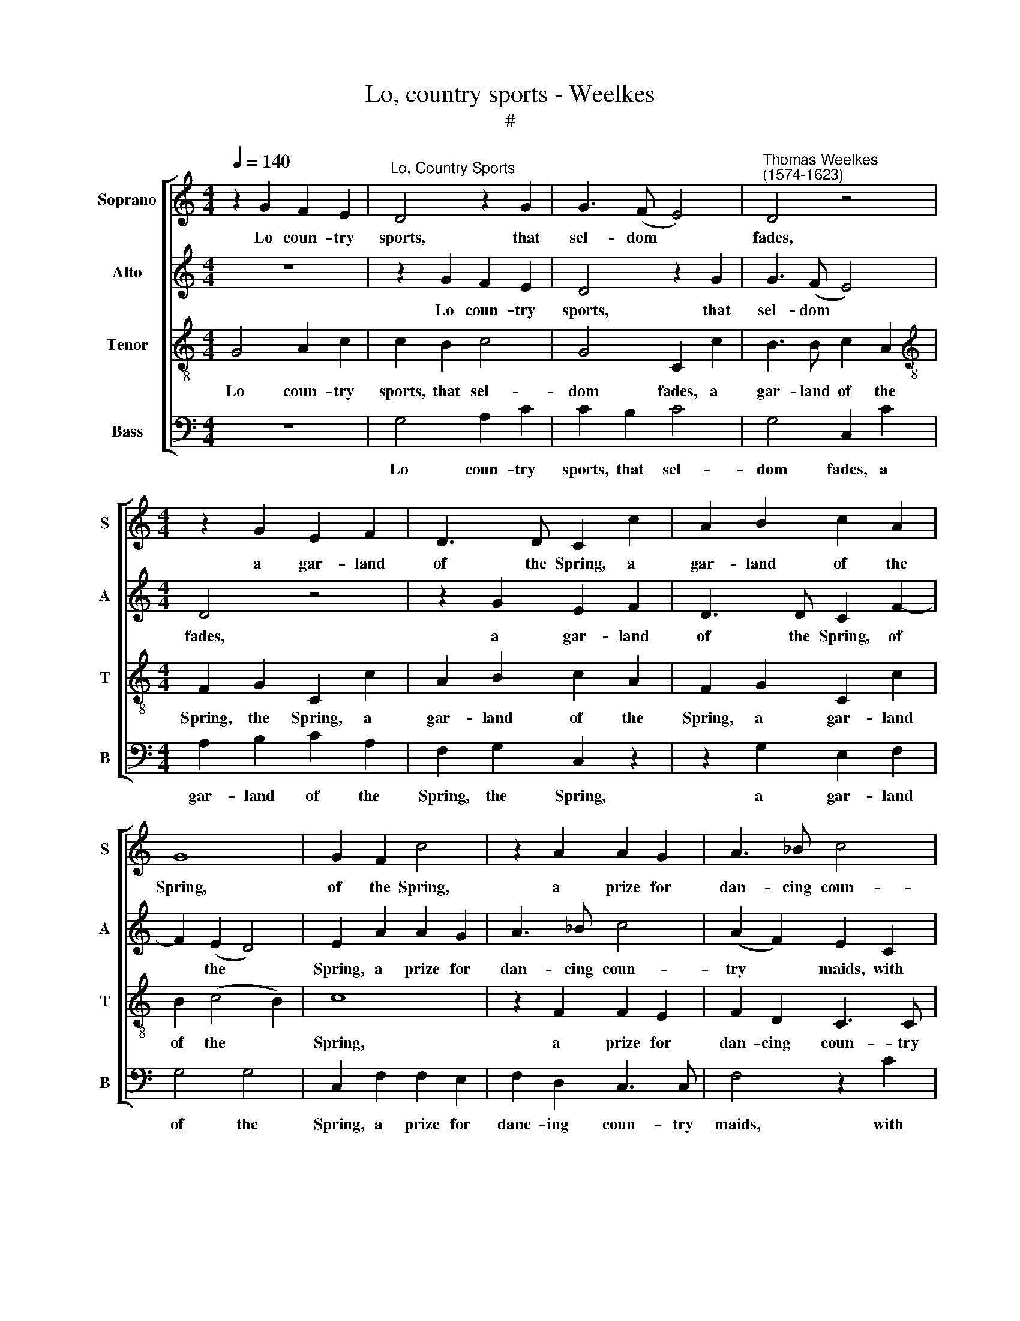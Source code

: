 X:1
T:Lo, country sports - Weelkes
T:#
%%score [ 1 2 3 4 ]
L:1/8
Q:1/4=140
M:4/4
K:C
V:1 treble nm="Soprano" snm="S"
V:2 treble nm="Alto" snm="A"
V:3 treble-8 nm="Tenor" snm="T"
V:4 bass nm="Bass" snm="B"
V:1
 z2 G2 F2 E2 |"^Lo, Country Sports" D4 z2 G2 | G3 (F E4) |"^Thomas Weelkes\n(1574-1623)" D4 z4 | %4
w: Lo coun- try|sports, that|sel- dom *|fades,|
[M:4/4] z2 G2 E2 F2 | D3 D C2 c2 | A2 B2 c2 A2 | G8 | G2 F2 c4 | z2 A2 A2 G2 | A3 _B c4 | %11
w: a gar- land|of the Spring, a|gar- land of the|Spring,|of the Spring,|a prize for|dan- cing coun-|
 A2 G4 C2 | D3 D E3 F | G2 G2 G2 C2 | D3 D EE F2- | F2 D2 D2 D2 | D8 | z4 z2 G2 | G3 F E2 D2 | %19
w: try maids, with|mer- ry, mer- ry|pipes we bring, with|mer- ry, mer- ry pipes|* we bring, we|bring.|Then|all at once for|
 E2 (D2 E4) | F2 G2 c3 _B | A2 G2 F2 E2 | F2 C2 D3 D | E2 E2 F2 G2 | E2 C2 D3 D | C2 E2 F2 G2 | %26
w: our town *|cries, then all at|once for our town|cries, for our town|cries; Pipe on for|we will have the|prize, pipe on for|
 E2 C2 D3 D | C4 z2 G2- | G2 F2 A2 G2 | G2 c2 d3 B | c2 A2 F2 G2 | G8 | E4 F2 E2 | D2 (C2 D4) | %34
w: we will have the|prize, we|* will have the|prize, pipe on for|we will have the|prize,|for we will|have the *|
 E2 E2 F2 G2 | E2 C2 D3 D | C2 E2 F2 G2 | E2 C2 D3 D | C4 z2 G2- | G2 F2 A2 G2 | G2 c2 d3 B | %41
w: prize: then all at|once for our town|cries, then all at|once for our town|cries, all|* for our town|cries; pipe on for|
 c2 A2 F2 G2 | G8 | E4 F4- | F4 E4 | D6 D2 | !fermata!E8 |] %47
w: we will have the|prize,|for we|* will|have the|prize.|
V:2
 z8 | z2 G2 F2 E2 | D4 z2 G2 | G3 (F E4) |[M:4/4] D4 z4 | z2 G2 E2 F2 | D3 D C2 F2- | F2 (E2 D4) | %8
w: |Lo coun- try|sports, that|sel- dom *|fades,|a gar- land|of the Spring, of|* the *|
 E2 A2 A2 G2 | A3 _B c4 | (A2 F2) E2 C2 | D3 D E3 F | G2 G2 G2 C2 | D3 D E3 F | G2 G2 G2 A2- | %15
w: Spring, a prize for|dan- cing coun-|try * maids, with|mer- ry, mer- ry|pipes we bring, with|mer- ry, mer- ry|pipes we bring, mer\-|
 AAGG ^F3 F | G4 z2 G2 | G3 F E2 D2 | C2 B,2 C2 G2 | G2 G2 C2 G2 | c3 _B A2 G2 | F2 E2 F2 C2- | %22
w: * ry, mer- ry pipes we|bring. Then|all at once for|our town cries, for|our town cries, then|all at once for|our town cries, for|
 C2 C4 B,2 | C4 z4 | z2 E2 F2 G2 | E2 C2 D3 D | C2 E2 F2 G2 | E2 E2 F2 D2 | E2 C2 F2 D2 | E4 D4 | %30
w: * our town|cries;|Pipe on for|we will have the|prize, pipe on for|we will have the|prize, for we will|have the|
 E2 c2 d3 B | c4 _B4 | A8 | G8 | G4 z4 | z2 E2 F2 G2 | E2 C2 D3 D | C2 E2 F2 G2 | E3 E F2 D2 | %39
w: prize, pipe on for|we will|have|the|prize:|then all at|once for our town|cries, then all at|once for our town|
 E2 C2 F2 D2 | E3 E D2 D2 | E2 c2 d3 B | c4 _B4 | A8 | G8- | G8 | !fermata!G8 |] %47
w: cries, then all at|once for our town|cries, pipe on for|we will|have|the||prize.|
V:3
 G4 A2 c2 | c2 B2 c4 | G4 C2 c2 | B3 B c2 A2 |[M:4/4][K:treble-8] F2 G2 C2 c2 | A2 B2 c2 A2 | %6
w: Lo coun- try|sports, that sel-|dom fades, a|gar- land of the|Spring, the Spring, a|gar- land of the|
 F2 G2 C2 c2 | B2 (c4 B2) | c8 | z2 F2 F2 E2 | F2 D2 C3 C | F2 z2 z2 c2 | c2 B2 c2 A2 | %13
w: Spring, a gar- land|of the *|Spring,|a prize for|dan- cing coun- try|maids, with|mer- ry, mer- ry|
 G3 G C2 c2 | c2 B2 c4- | c2 _B2 A3 A | !courtesy!=B8 | z2 g2 g3 f | e2 d2 c2 B2 | c2 G2 c3 _B | %20
w: pipes we bring, with|mer- ry, mer\-|* ry pipes we|bring.|Then all at|once for our town|cries, then all at|
 A2 G2 F2 E2 | F2 C2 F2 (AG) | FG A3 (G F2) | G2 c2 A2 B2 | c2 A2 D2 G2 | C2 c2 A2 B2 | %26
w: once for our town|cries, then all at *|once for our town *|cries; Pipe on for|we will have the|prize, pipe on for|
 c2 A2 D2 G2 | C2 c2 d3 B | c2 A2 F2 G2 | C2 c2 A2 G2- | G2 A2 z2 d2 | e3 c d2 d2 | c4 (d2 c2) | %33
w: we will have the|prize, pipe on for|we will have the|prize, well have the|* prize, pipe|on for we will|have the *|
 B2 (c4 B2) | c2 c2 A2 B2 | c2 A2 D2 G2 | C2 c2 A2 B2 | c2 A2 D2 G2 | C2 c2 d3 B | c2 A2 F2 G2 | %40
w: prize, the *|prize: then all at|once for our town|cries, then all at|once for our town|cries; pipe on for|we will have the|
 C2 c2 A2 G2- | G2 A2 z2 d2 | e3 c d4 | c4 d4- | d4 (c4- | c4 B4) | !fermata!c8 |] %47
w: prize, well have the|* prize, pipe|on for we|will have|* the||prize.|
V:4
 z8 | G,4 A,2 C2 | C2 B,2 C4 | G,4 C,2 C2 |[M:4/4] A,2 B,2 C2 A,2 | F,2 G,2 C,2 z2 | %6
w: |Lo coun- try|sports, that sel-|dom fades, a|gar- land of the|Spring, the Spring,|
 z2 G,2 E,2 F,2 | G,4 G,4 | C,2 F,2 F,2 E,2 | F,2 D,2 C,3 C, | F,4 z2 C2 | C2 B,2 C2 A,2 | %12
w: a gar- land|of the|Spring, a prize for|danc- ing coun- try|maids, with|mer- ry, mer- ry|
 G,3 G, C,2 C2 | C2 B,2 C2 A,2 | G,3 G, C,2 F,2- | F,2 G,2 D,3 D, | G,2 G,2 G,3 F, | %17
w: pipes we bring, with|mer- ry mer- ry|pipes we bring, mer\-|* ry pipes we|bring. Then all at|
 E,2 D,2 C,2 B,,2 | C,2 z4 G,2 | C3 _B, A,2 G,2 | F,2 E,2 F,2 C,2 | F,2 G,2 A,_B, (CB, | %22
w: once for our town|cries, then|all at once for|our town cries, then|all at once for our *|
 A,G,F,E,) D,4 | C,4 z4 | z2 C2 A,2 B,2 | C2 A,2 D,2 G,2 | C,2 C2 A,2 B,2 | C2 A,2 D,2 G,2 | %28
w: * * * * town|cries;|Pipe on for|we will have the|prize, pipe on for|we will have the|
 C,2 C2 D3 B, | C2 A,2 F,2 G,2 | C,2 F,2 D,2 G,2 | C,4 G,4 | A,4 (F,4 | G,8) | C,4 z4 | %35
w: prize, pipe on for|we will have the|prize, pipe on for|we will|have the||prize:|
 z2 C2 A,2 B,2 | C2 A,2 D,2 G,2 | C,2 C2 A,2 B,2 | C2 A,2 D,2 G,2 | C,2 C2 D3 B, | C2 A,2 F,2 G,2 | %41
w: then all at|once for our town|cries, then all at|once for our town|cries; pipe on for|we will have the|
 C,2 F,2 D,2 G,2 | C,4 G,4 | A,4 (F,4 | G,8- | G,8) | !fermata!C,8 |] %47
w: prize, pipe on for|we will|have the|||prize.|

